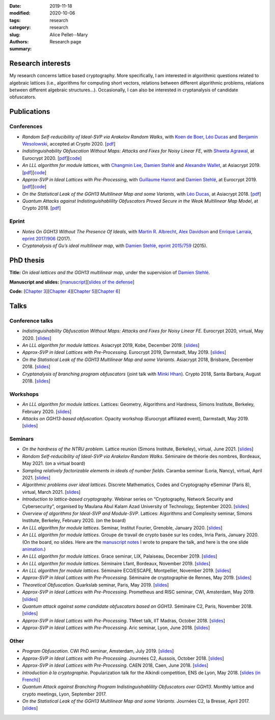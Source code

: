 :date: 2019-11-18
:modified: 2020-10-06
:tags:
:category: research
:slug: research
:authors: Alice Pellet--Mary
:summary: Research page


Research interests
===================

My research concerns lattice based cryptography. More specifically, I am interested in algorithmic questions related to algebraic lattices (i.e., algorithms for computing short vectors, relations between different algorithmic problems, relations between different algebraic structures...). Occasionally, I can also be interested in cryptanalysis of candidate obfuscators.


Publications
============

Conferences
-----------

- *Random Self-reducibility of Ideal-SVP via Arakelov Random Walks*, with `Koen de Boer <http://koendeboer.com/>`_, `Léo Ducas <https://homepages.cwi.nl/~ducas/>`_ and `Benjamin Wesolowski <http://bweso.com/>`_, accepted at Crypto 2020. [`pdf <https://eprint.iacr.org/2020/297.pdf>`__]

- *Indistinguishability Obfuscation Without Maps: Attacks and Fixes for Noisy Linear FE*, with `Shweta Agrawal <https://www.cse.iitm.ac.in/~shwetaag/>`_, at Eurocrypt 2020. [`pdf <https://eprint.iacr.org/2020/415.pdf>`__][`code <code/NLinFE_multiciphertexts_attack.sage>`__]

- *An LLL algorithm for module lattices*, with `Changmin Lee <http://perso.ens-lyon.fr/changmin.lee/>`_, `Damien Stehlé <http://perso.ens-lyon.fr/damien.stehle/>`_ and `Alexandre Wallet <https://awallet.github.io/>`_, at Asiacrypt 2019. [`pdf <https://eprint.iacr.org/2019/1035.pdf>`__][`code <code/code-module-lll.zip>`__]

- *Approx-SVP in Ideal Lattices with Pre-Processing*, with `Guillaume Hanrot <http://perso.ens-lyon.fr/guillaume.hanrot/>`_ and `Damien Stehlé <http://perso.ens-lyon.fr/damien.stehle/>`_, at Eurocrypt 2019. [`pdf <https://eprint.iacr.org/2019/215.pdf>`__][`code <code/code-approx-ideal-svp.zip>`__]

- *On the Statistical Leak of the GGH13 Multilinear Map and some Variants*, with `Léo Ducas <https://homepages.cwi.nl/~ducas/>`_, at Asiacrypt 2018. [`pdf <https://eprint.iacr.org/2017/482.pdf>`__]

- *Quantum Attacks against Indistinguishablility Obfuscators Proved Secure in the Weak Multilinear Map Model*, at Crypto 2018. [`pdf <https://eprint.iacr.org/2018/533.pdf>`__]


Eprint
------

- *Notes On GGH13 Without The Presence Of Ideals*, with `Martin R. Albrecht <https://martinralbrecht.wordpress.com/about/>`_, `Alex Davidson <https://alxdavids.xyz/me/>`_ and `Enrique Larraia <https://www.cs.bris.ac.uk/home/cseldv/>`_, `eprint 2017/906 <https://eprint.iacr.org/2017/906>`_ (2017).

- *Cryptanalysis of Gu’s ideal multilinear map*, with `Damien Stehlé <http://perso.ens-lyon.fr/damien.stehle/>`_, `eprint 2015/759 <https://eprint.iacr.org/2015/759>`_ (2015).


PhD thesis
===========
**Title:** *On ideal lattices and the GGH13 multilinear map*, under the supervision of `Damien Stehlé <http://perso.ens-lyon.fr/damien.stehle/>`_.

**Manuscript and slides:** [`manuscript <documents/articles/PhD_thesis.pdf>`_][`slides of the defense <documents/presentations/PhD_defense.pdf>`_]

**Code:** [`Chapter 3 <code/code-approx-ideal-svp.zip>`_][`Chapter 4 <code/code-module-lll.zip>`_][`Chapter 5 <code/statistical_leak.sage>`_][`Chapter 6 <code/quantum_attack.sage>`_]


Talks
=====

Conference talks
-----------------
- *Indistinguishability Obfuscation Without Maps: Attacks and Fixes for Noisy Linear FE*. Eurocrypt 2020, virtual, May 2020. [`slides <documents/presentations/Eurocrypt_2020.pdf>`__]

- *An LLL algorithm for module lattices*. Asiacrypt 2019, Kobe, December 2019. [`slides <documents/presentations/Asiacrypt_2019.pdf>`__]

- *Approx-SVP in Ideal Lattices with Pre-Processing*. Eurocrypt 2019, Darmstadt, May 2019. [`slides <documents/presentations/Eurocrypt_2019.pdf>`__]

- *On the Statistical Leak of the GGH13 Multilinear Map and some Variants*. Asiacrypt 2018, Brisbane, December 2018. [`slides <documents/presentations/Asiacrypt_2018.pdf>`__]

- *Cryptanalysis of branching program obfuscators* (joint talk with `Minki Hhan <https://hhanmk.github.io/>`_). Crypto 2018, Santa Barbara, August 2018. [`slides <documents/presentations/crypto-2018-presentation.pdf>`__]

Workshops
---------
- *An LLL algorithm for module lattices*. Lattices: Geometry, Algorithms and Hardness, Simons Institute, Berkeley, February 2020. [`slides <documents/presentations/Berkeley_Alice.pdf>`__]

- *Attacks on GGH13-based obfuscation*. Opacity workshop (Eurocrypt affiliated event), Darmstadt, May 2019. [`slides <documents/presentations/Opacity_Alice.pdf>`__]

Seminars
---------

- *On the hardness of the NTRU problem*. Lattice reunion (Simons Institute, Berkeley), virtual, June 2021. [`slides <documents/presentations/NTRU_Simons_reunion_Alice.pdf>`__]

- *Random Self-reducibility of Ideal-SVP via Arakelov Random Walks*. Séminaire de théorie des nombres, Bordeaux, May 2021. (on a virtual board)

- *Sampling relatively factorizable elements in ideals of number fields*. Caramba seminar (Loria, Nancy), virtual, April 2021. [`slides <documents/presentations/Seminaire_Nancy_Alice.pdf>`__]

- *Algorithmic problems over ideal lattices*. Discrete Mathematics, Codes and Cryptography eSeminar (Paris 8), virtual, March 2021. [`slides <documents/presentations/Seminaire_Diderot_Alice.pdf>`__]

- *Introduction to lattice-based cryptography*. Webinar series on “Cryptography, Network Security and Cybersecurity”, organised by Maulana Abul Kalam Azad University of Technology, September 2020. [`slides <documents/presentations/lattice_based_crypto.pdf>`__]

- *Overview of algorithms for Ideal-SVP and Module-SVP*. Lattices: Algorithms and Complexity seminar, Simons Institute, Berkeley, February 2020. (on the board)

- *An LLL algorithm for module lattices*. Seminar, Institut Fourier, Grenoble, January 2020. [`slides <documents/presentations/Seminaire_institut_Fourier.pdf>`__]

- *An LLL algorithm for module lattices*. Groupe de travail de crypto basée sur les codes, Inria Paris, January 2020. (On the board, no slides. Here are the `manuscript notes <documents/presentations/notes_manuscrites_inria_Paris.pdf>`__ I wrote to prepare the talk, and here is the one slide `animation <documents/presentations/Lagrange_Gauss.pdf>`__.)

- *An LLL algorithm for module lattices*. Grace seminar, LIX, Palaiseau, December 2019. [`slides <documents/presentations/Seminaire_Grace_Alice.pdf>`__]

- *An LLL algorithm for module lattices*. Séminaire Lfant, Bordeaux, November 2019. [`slides <documents/presentations/Seminaire_Lfant_Alice.pdf>`__]

- *An LLL algorithm for module lattices*. Séminaire ECO/ESCAPE, Montpellier, November 2019. [`slides <documents/presentations/Seminaire_ECO_Alice.pdf>`__]

- *Approx-SVP in Ideal Lattices with Pre-Processing*. Séminaire de cryptographie de Rennes, May 2019. [`slides <documents/presentations/Seminaire_Rennes_Alice.pdf>`__]

- *Theoretical Obfuscation*. Quarkslab seminar, Paris, May 2019. [`slides <documents/presentations/Quarkslab.pdf>`__]

- *Approx-SVP in Ideal Lattices with Pre-Processing*. Prometheus and RISC seminar, CWI, Amsterdam, May 2019. [`slides <documents/presentations/Prometheus-2019.pdf>`__]

- *Quantum attack against some candidate obfuscators based on GGH13*. Séminaire C2, Paris, November 2018. [`slides <documents/presentations/Seminaire_CCA.pdf>`__]

- *Approx-SVP in Ideal Lattices with Pre-Processing*. TMeet talk, IIT Madras, October 2018. [`slides <documents/presentations/IIT_Madras.pdf>`__]

- *Approx-SVP in Ideal Lattices with Pre-Processing*. Aric seminar, Lyon, June 2018. [`slides <documents/presentations/presentation_Aric_juin_2018.pdf>`__]

Other
------

- *Program Obfuscation*. CWI PhD seminar, Amsterdam, July 2019. [`slides <documents/presentations/PhD_seminar_CWI.pdf>`__]

- *Approx-SVP in Ideal Lattices with Pre-Processing*. Journées C2, Aussois, October 2018. [`slides <documents/presentations/journees_C2_2018.pdf>`__]

- *Approx-SVP in Ideal Lattices with Pre-Processing*. CAEN 2018, Caen, June 2018. [`slides <documents/presentations/Caen_2018.pdf>`__]

- *Introduction à la cryptographie*. Popularization talk for the Alkindi competition, ENS de Lyon, May 2018. [`slides (in French) <documents/presentations/Alkindi_Alice_2018.pdf>`__]

- *Quantum Attack against Branching Program Indistinguishablility Obfuscators over GGH13*. Monthly lattice and crypto meetings, Lyon, September 2017.

- *On the Statistical Leak of the GGH13 Multilinear Map and some Variants*. Journées C2, la Bresse, April 2017. [`slides <documents/presentations/presentation_journees_C2_2017.pdf>`__]


